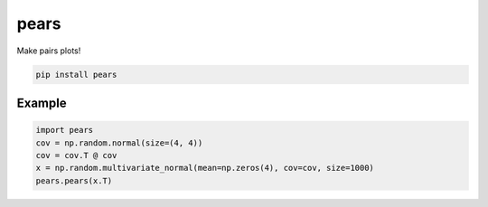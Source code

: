 pears
=====

Make pairs plots!

.. code-block:: bash

   pip install pears


Example
-------

.. code-block:: python

   import pears
   cov = np.random.normal(size=(4, 4))
   cov = cov.T @ cov
   x = np.random.multivariate_normal(mean=np.zeros(4), cov=cov, size=1000)
   pears.pears(x.T)

.. image:: example.png


